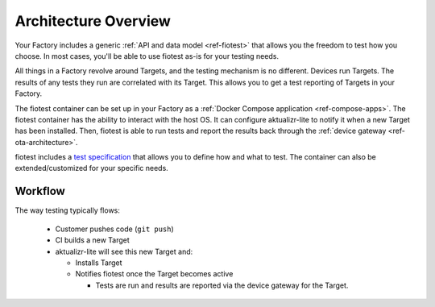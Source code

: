 .. highlight:: sh

.. _ref-testing-architecture:

Architecture Overview
=====================

Your Factory includes a generic :ref:`API and data model <ref-fiotest>` that allows you the freedom to test how you choose.
In most cases, you'll be able to use fiotest as-is for your testing needs.

All things in a Factory revolve around Targets, and the testing mechanism is no different.
Devices run Targets.
The results of any tests they run are correlated with its Target.
This allows you to get a test reporting of Targets in your Factory.

The fiotest container can be set up in your Factory as a :ref:`Docker Compose application <ref-compose-apps>`.
The fiotest container has the ability to interact with the host OS.
It can configure aktualizr-lite to notify it when a new Target has been installed.
Then, fiotest is able to run tests and report the results back through the :ref:`device gateway <ref-ota-architecture>`.

fiotest includes a `test specification`_ that allows you to define how and what to test.
The container can also be extended/customized for your specific needs.

Workflow
~~~~~~~~

The way testing typically flows:

 * Customer pushes code (``git push``)
 * CI builds a new Target
 * aktualizr-lite will see this new Target and:

   * Installs Target
   * Notifies fiotest once the Target becomes active

     * Tests are run and results are reported via the device gateway
       for the Target.

.. figure:: /_static/reference-manual/testing/testing-arch.png
     :align: center
     :scale: 70 %
     :alt: Testing architecture diagram

.. _test specification:
   https://github.com/foundriesio/fiotest#testing-specification

